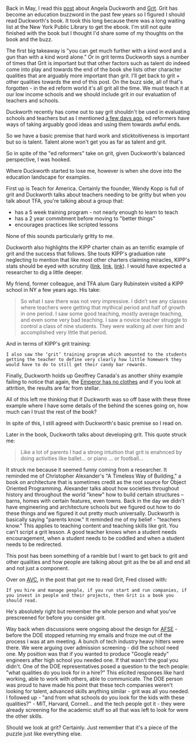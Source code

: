 #+BEGIN_COMMENT
.. title: Grit: A Kind Word and a Gun
.. slug: grit-kind-word-gun
.. date: 2017-07-31 07:19:11 UTC-04:00
.. tags: education, soft skills
.. category: 
.. link: 
.. description: 
.. type: text
#+END_COMMENT

* 
Back in May, I read this [[http://avc.com/2017/05/grit/][post]] about Angela Duckworth and [[https://www.amazon.com/Grit-Passion-Perseverance-Angela-Duckworth-ebook/dp/B010MH9V3W/ref=sr_1_1?ie=UTF8&qid=1501543669&sr=8-1&keywords=Grit][Grit]]. Grit
has become an education buzzword in the past few years so I figured I
should read Duckworth's book. It took this long because there was a
long waiting list at the New York Public Library to get the ebook. I'm
still not quite finished with the book but I thought I'd share some of
my thoughts on the book and the buzz.

The first big takeaway is "you can get much further with a kind word
and a gun than with a kind word alone." Or in grit terms Duckworth
says a number of times that Grit is important but that other factors
such as talent do indeed come into play and towards the end of the
book she lists other character qualities that are arguably more
important than grit. I'll get back to grit + other qualities towards
the end of this post.  On the buzz side, all of that's forgotten - in
the ed reform world it's all grit all the time. We must teach it at
our low income schools and we should include grit in our evaluation of
teachers and schools.

Duckworth recently has come out to say grit shouldn't be used in
evaluating schools and teachers but as I mentioned [[http://cestlaz.github.io/posts/outside-influences-on-cs-ed/][a few days ago]],
ed reformers have ways of taking arguably good ideas and using them towards
awful ends.

So we have a basic premise that hard work and sticktoitiveness is
important but so is talent. Talent alone won't get you as far as
talent and grit. 

So in spite of the "ed reformers" take on grit, given Duckworth's
balanced perspective, I was hooked.

Where Duckworth started to lose me, however is when she dove into the
education landscape for examples.

First up is Teach for America. Certainly the founder, Wendy Kopp is
full of grit and Duckworth talks about teachers needing to be gritty
but when you talk about TFA, you're talking about a group that:
- has a 5 week training program - not nearly enough to learn to teach
- has a 2 year commitment before moving to "better things"
- encourages practices like scripted lessons

None of this sounds particularly gritty to me. 

Duckworth also highlights the KIPP charter chain as an terrific
example of grit and the success that follows. She touts KIPP's
graduation rate neglecting to mention that like most other charters
claiming miracles, KIPP's stats should be eyed with scrutiny ([[http://garyrubinstein.teachforus.org/2011/07/08/kipp-on-trickin-looking-at-the-raw-data/][link]], [[https://garyrubinstein.wordpress.com/2016/01/22/whatever-happened-to-kipp/%0A][link]],
[[https://garyrubinstein.wordpress.com/2017/04/28/4th-best-high-school-in-new-york-is-a-kipp-school-that-doesnt-exist/][link]]). I would have expected a researcher to dig a little deeper.

My friend, former colleague, and TFA alum Gary Rubinstein visited a
KIPP school in NY a few years ago. His take:


#+BEGIN_QUOTE
So what I saw there was not very impressive.  I didn’t see any classes
where teachers were getting that mythical period and half of growth in
one period.  I saw some good teaching, mostly average teaching, and
even some very bad teaching.  I saw a novice teacher struggle to
control a class of nine students.  They were walking all over him and
accomplished very little that period.
#+END_QUOTE

And in terms of KIPP's grit training:

#+BEGIN_SRC
I also saw the ‘grit’ training program which amounted to the students
getting the teacher to define very clearly how little homework they
would have to do to still get their candy bar rewards.
#+END_SRC

Finally, Duckworth holds up Geoffrey Canada's as another shiny example
failing to notice that again, the [[http://garyrubinstein.teachforus.org/2013/05/12/canadas-legend-ary-ted-talk-lie/][Emperor has no clothes]] and if you
look at attrition, the results are far from stellar.  

All of this left me thinking that if Duckworth was so off base with
these three example where I have some details of the behind the scenes
going on, how much can I trust the rest of the book?

In spite of this, I still agreed with Duckworth's basic premise so I
read on.

Later in the book, Duckworth talks about developing grit. This quote struck me:

#+BEGIN_QUOTE
Like a lot of parents I had a strong intuition that grit is enahnced
by doing activities like ballet... or piano ... or football...
#+END_QUOTE

It struck me because it seemed funny coming from a researcher. It
reminded me of Christopher Alexander's "A Timeless Way of Building," a
book on architecture that is sometimes credit as the root source for
Object Oriented Programming. Alexander talks about how societies
throughout history and throughout the world "knew" how to build
certain structures -- barns, homes with certain features, even
towns. Back in the day we didn't have engineering and architecture
schools but we figured out how to do these things and we figured it
out pretty much universally. Duckworth is basically saying "parents
know." It reminded me of my belief - "teachers know." This applies to
teaching content and teaching skills like grit. You can't script a
grit lesson. A good teacher knows when a student needs encouragement,
when a student needs to be coddled and when a student needs to be
redirected. 

This post has been something of a ramble but I want to get back to 
grit and other qualities and how people are talking about grit as the
be all and end all and not just a component.

Over on [[http://avc.com][AVC]], in the post that got me to read Grit, Fred closed with:

#+BEGIN_SRC 
If you hire and manage people, if you run start and run companies, if
you invest in people and their projects, then Grit is a book you
should read.
#+END_SRC

He's absolutely right but remember the whole person and what you've
prescreened for before you consider grit.

Way back when discussions were ongoing about the design for [[https://www.afsenyc.org/][AFSE]] -
before the DOE stopped returning my emails and froze me out of the
process I was at am meeting. A bunch of tech industry heavy hitters
were there. We were arguing over admission screening - did the school
need one. My position was that if you wanted to produce "Google ready"
engineers after high school you needed one. If that wasn't the goal
you didn't. One of the DOE representatives posed a question to the
tech people: "what qualities do you look for in a hire?" This elicited
responses like hard working, able to work with others, able to
communicate. The DOE person was proud to have made his point that
these tech companies weren't looking for talent, advanced skills
anything similar - grit was all you needed. I followed up - "and from
what schools do you look for the kids with these qualities?" - MIT,
Harvard, Cornell... and the tech people got it - they were already
screening for the academic stuff so all that was left to look for were
the other skills. 

Should we look at grit? Certainly. Just remember that it's a piece of
the puzzle just like everything else.
